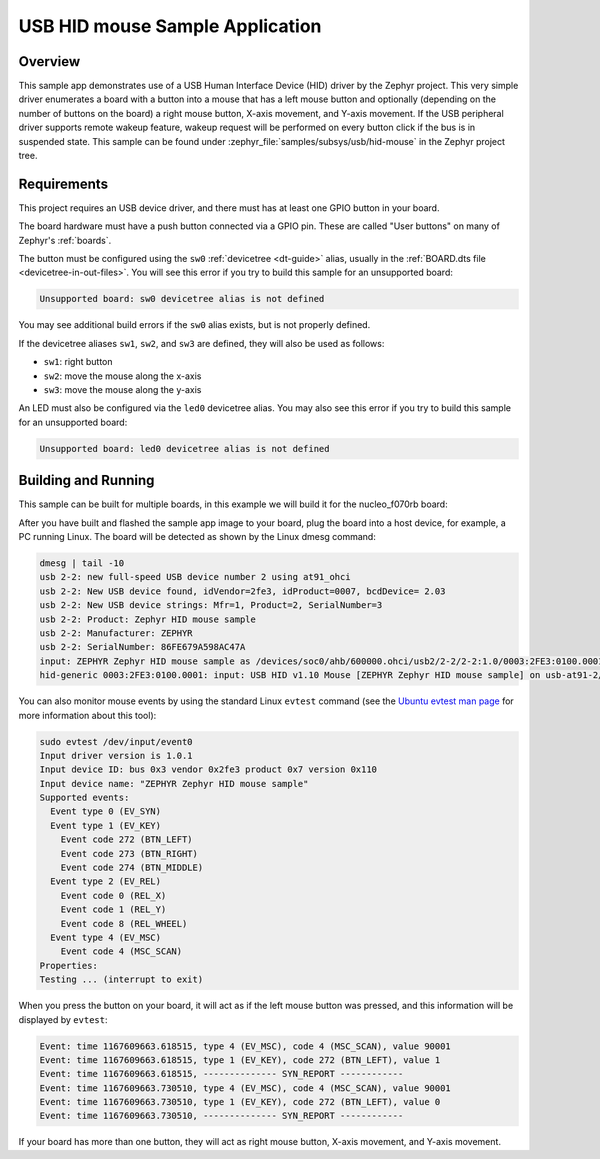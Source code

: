 .. _usb_hid-mouse:

USB HID mouse Sample Application
################################

Overview
********

This sample app demonstrates use of a USB Human Interface Device (HID) driver
by the Zephyr project. This very simple driver enumerates a board with a button
into a mouse that has a left mouse button and optionally (depending on
the number of buttons on the board) a right mouse button, X-axis movement,
and Y-axis movement.
If the USB peripheral driver supports remote wakeup feature, wakeup request
will be performed on every button click if the bus is in suspended state.
This sample can be found under :zephyr_file:`samples/subsys/usb/hid-mouse` in the
Zephyr project tree.

Requirements
************

This project requires an USB device driver, and there must has at least one
GPIO button in your board.

The board hardware must have a push button connected via a GPIO pin. These are
called "User buttons" on many of Zephyr's :ref:`boards`.

The button must be configured using the ``sw0`` :ref:`devicetree <dt-guide>`
alias, usually in the :ref:`BOARD.dts file <devicetree-in-out-files>`. You will
see this error if you try to build this sample for an unsupported board:

.. code-block:: none

   Unsupported board: sw0 devicetree alias is not defined

You may see additional build errors if the ``sw0`` alias exists, but is not
properly defined.

If the devicetree aliases ``sw1``, ``sw2``, and ``sw3`` are defined, they will
also be used as follows:

- ``sw1``: right button
- ``sw2``: move the mouse along the x-axis
- ``sw3``: move the mouse along the y-axis

An LED must also be configured via the ``led0`` devicetree alias. You may also
see this error if you try to build this sample for an unsupported board:

.. code-block:: none

   Unsupported board: led0 devicetree alias is not defined

Building and Running
********************

This sample can be built for multiple boards, in this example we will build it
for the nucleo_f070rb board:

.. zephyr-app-commands::
   :zephyr-app: samples/subsys/usb/hid-mouse
   :board: nucleo_f070rb
   :goals: build
   :compact:

After you have built and flashed the sample app image to your board, plug the
board into a host device, for example, a PC running Linux.
The board will be detected as shown by the Linux dmesg command:

.. code-block:: console

    dmesg | tail -10
    usb 2-2: new full-speed USB device number 2 using at91_ohci
    usb 2-2: New USB device found, idVendor=2fe3, idProduct=0007, bcdDevice= 2.03
    usb 2-2: New USB device strings: Mfr=1, Product=2, SerialNumber=3
    usb 2-2: Product: Zephyr HID mouse sample
    usb 2-2: Manufacturer: ZEPHYR
    usb 2-2: SerialNumber: 86FE679A598AC47A
    input: ZEPHYR Zephyr HID mouse sample as /devices/soc0/ahb/600000.ohci/usb2/2-2/2-2:1.0/0003:2FE3:0100.0001/input/input0
    hid-generic 0003:2FE3:0100.0001: input: USB HID v1.10 Mouse [ZEPHYR Zephyr HID mouse sample] on usb-at91-2/input0

You can also monitor mouse events by using the standard Linux ``evtest`` command
(see the `Ubuntu evtest man page`_ for more information about this tool):

.. _Ubuntu evtest man page:
   http://manpages.ubuntu.com/manpages/trusty/man1/evtest.1.html

.. code-block:: console

    sudo evtest /dev/input/event0
    Input driver version is 1.0.1
    Input device ID: bus 0x3 vendor 0x2fe3 product 0x7 version 0x110
    Input device name: "ZEPHYR Zephyr HID mouse sample"
    Supported events:
      Event type 0 (EV_SYN)
      Event type 1 (EV_KEY)
        Event code 272 (BTN_LEFT)
        Event code 273 (BTN_RIGHT)
        Event code 274 (BTN_MIDDLE)
      Event type 2 (EV_REL)
        Event code 0 (REL_X)
        Event code 1 (REL_Y)
        Event code 8 (REL_WHEEL)
      Event type 4 (EV_MSC)
        Event code 4 (MSC_SCAN)
    Properties:
    Testing ... (interrupt to exit)

When you press the button on your board, it will act as if the left
mouse button was pressed, and this information will be displayed
by ``evtest``:

.. code-block:: console

    Event: time 1167609663.618515, type 4 (EV_MSC), code 4 (MSC_SCAN), value 90001
    Event: time 1167609663.618515, type 1 (EV_KEY), code 272 (BTN_LEFT), value 1
    Event: time 1167609663.618515, -------------- SYN_REPORT ------------
    Event: time 1167609663.730510, type 4 (EV_MSC), code 4 (MSC_SCAN), value 90001
    Event: time 1167609663.730510, type 1 (EV_KEY), code 272 (BTN_LEFT), value 0
    Event: time 1167609663.730510, -------------- SYN_REPORT ------------

If your board has more than one button, they will act as right mouse button,
X-axis movement, and Y-axis movement.

